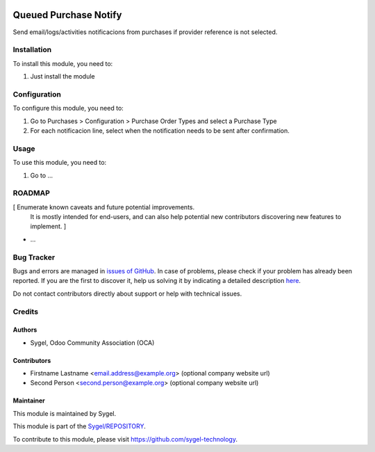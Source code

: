 .. image:: https://img.shields.io/badge/licence-AGPL--3-blue.svg
	:target: http://www.gnu.org/licenses/agpl
	:alt: License: AGPL-3

======================
Queued Purchase Notify
======================

Send email/logs/activities notificacions from purchases if provider reference is not selected.


Installation
============

To install this module, you need to:

#. Just install the module


Configuration
=============

To configure this module, you need to:

#. Go to Purchases > Configuration > Purchase Order Types and select a Purchase Type
#. For each notificacion line, select when the notification needs to be sent after confirmation.


Usage
=====

To use this module, you need to:

#. Go to ...


ROADMAP
=======

[ Enumerate known caveats and future potential improvements.
  It is mostly intended for end-users, and can also help
  potential new contributors discovering new features to implement. ]

* ...


Bug Tracker
===========

Bugs and errors are managed in `issues of GitHub <https://github.com/sygel-technology/REPOSITORY/issues>`_.
In case of problems, please check if your problem has already been
reported. If you are the first to discover it, help us solving it by indicating
a detailed description `here <https://github.com/sygel-technology/REPOSITORY/issues/new>`_.

Do not contact contributors directly about support or help with technical issues.


Credits
=======

Authors
~~~~~~~

* Sygel, Odoo Community Association (OCA)


Contributors
~~~~~~~~~~~~

* Firstname Lastname <email.address@example.org> (optional company website url)
* Second Person <second.person@example.org> (optional company website url)


Maintainer
~~~~~~~~~~

This module is maintained by Sygel.


This module is part of the `Sygel/REPOSITORY <https://github.com/sygel-technology/repository>`_.

To contribute to this module, please visit https://github.com/sygel-technology.
